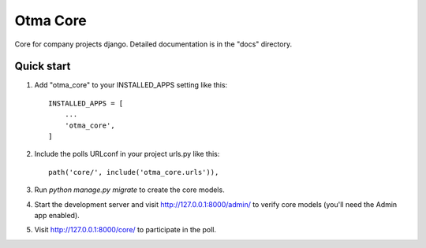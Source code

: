 =====
Otma Core
=====

Core for company projects django.
Detailed documentation is in the "docs" directory.

Quick start
-----------

1. Add "otma_core" to your INSTALLED_APPS setting like this::

    INSTALLED_APPS = [
        ...
        'otma_core',
    ]

2. Include the polls URLconf in your project urls.py like this::

    path('core/', include('otma_core.urls')),

3. Run `python manage.py migrate` to create the core models.

4. Start the development server and visit http://127.0.0.1:8000/admin/
   to verify core models (you'll need the Admin app enabled).

5. Visit http://127.0.0.1:8000/core/ to participate in the poll.